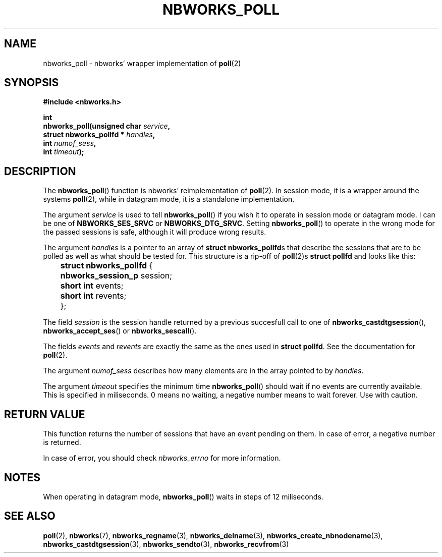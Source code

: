 .TH NBWORKS_POLL 3  2013-05-01 "" "Nbworks Manual"
.SH NAME
nbworks_poll \- nbworks' wrapper implementation of \fBpoll\fP(2)
.SH SYNOPSIS
.nf
.B #include <nbworks.h>
.sp
.BI "int"
.br
.BI "  nbworks_poll(unsigned char " service ","
.br
.BI "               struct nbworks_pollfd * " handles ","
.br
.BI "               int " numof_sess ","
.br
.BI "               int " timeout ");"
.fi
.SH DESCRIPTION
The \fBnbworks_poll\fP() function is nbworks' reimplementation
of \fBpoll\fP(2). In session mode, it is a wrapper around the systems
\fBpoll\fP(2), while in datagram mode, it is a standalone
implementation.
.PP
The argument \fIservice\fP is used to tell \fBnbworks_poll\fP() if you
wish it to operate in session mode or datagram mode. I can be one of
\fBNBWORKS_SES_SRVC\fP or \fBNBWORKS_DTG_SRVC\fP. Setting
\fBnbworks_poll\fP() to operate in the wrong mode for the passed
sessions is safe, although it will produce wrong results.
.PP
The argument \fIhandles\fP is a pointer to an array of \fBstruct
nbworks_pollfd\fPs that describe the sessions that are to be
polled as well as what should be tested for. This structure is a
rip-off of \fBpoll\fP(2)s \fBstruct pollfd\fP and looks like this:
.PP
	\fBstruct nbworks_pollfd\fP {
.br
	  \fBnbworks_session_p\fP session;
.br
	  \fBshort int\fP events;
.br
	  \fBshort int\fP revents;
.br
	};
.PP
The field \fIsession\fP is the session handle returned by a previous
succesfull call to one of \fBnbworks_castdtgsession\fP(),
\fBnbworks_accept_ses\fP() or \fBnbworks_sescall\fP().
.PP
The fields \fIevents\fP and \fIrevents\fP are exactly the same as the
ones used in \fBstruct pollfd\fP. See the documentation for
\fBpoll\fP(2).
.PP
The argument \fInumof_sess\fP describes how many elements are in the
array pointed to by \fIhandles\fP.
.PP
The argument \fItimeout\fP specifies the minimum time
\fBnbworks_poll\fP() should wait if no events are currently
available. This is specified in miliseconds. 0 means no waiting, a
negative number means to wait forever. Use with caution.
.SH "RETURN VALUE"
This function returns the number of sessions that have an event
pending on them. In case of error, a negative number is returned.
.PP
In case of error, you should check \fInbworks_errno\fP for more
information.
.SH NOTES
When operating in datagram mode, \fBnbworks_poll\fP() waits in steps
of 12 miliseconds.
.SH "SEE ALSO"
.BR poll (2),
.BR nbworks (7),
.BR nbworks_regname (3),
.BR nbworks_delname (3),
.BR nbworks_create_nbnodename (3),
.BR nbworks_castdtgsession (3),
.BR nbworks_sendto (3),
.BR nbworks_recvfrom (3)

